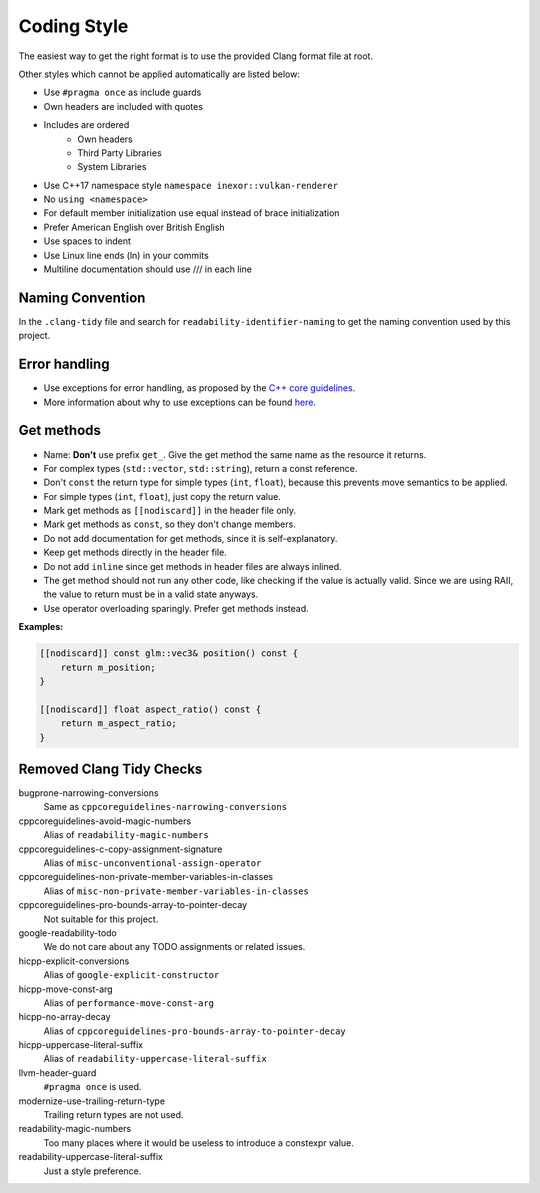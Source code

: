 Coding Style
============

The easiest way to get the right format is to use the provided Clang format file at root.

Other styles which cannot be applied automatically are listed below:

- Use ``#pragma once`` as include guards
- Own headers are included with quotes
- Includes are ordered
    - Own headers
    - Third Party Libraries
    - System Libraries
- Use C++17 namespace style ``namespace inexor::vulkan-renderer``
- No ``using <namespace>``
- For default member initialization use equal instead of brace initialization
- Prefer American English over British English
- Use spaces to indent
- Use Linux line ends (ln) in your commits
- Multiline documentation should use /// in each line

Naming Convention
-----------------

In the ``.clang-tidy`` file and search for ``readability-identifier-naming`` to get the naming convention used by this project.

Error handling
---------------

- Use exceptions for error handling, as proposed by the `C++ core guidelines <https://isocpp.github.io/CppCoreGuidelines/CppCoreGuidelines#S-errors>`__.
- More information about why to use exceptions can be found `here <https://isocpp.org/wiki/faq/exceptions>`__.

Get methods
-----------

- Name: **Don't** use prefix ``get_``. Give the get method the same name as the resource it returns.
- For complex types (``std::vector``, ``std::string``), return a const reference.
- Don't ``const`` the return type for simple types (``int``, ``float``), because this prevents move semantics to be applied.
- For simple types (``int``, ``float``), just copy the return value.
- Mark get methods as ``[[nodiscard]]`` in the header file only.
- Mark get methods as ``const``, so they don't change members.
- Do not add documentation for get methods, since it is self-explanatory.
- Keep get methods directly in the header file.
- Do not add ``inline`` since get methods in header files are always inlined.
- The get method should not run any other code, like checking if the value is actually valid. Since we are using RAII, the value to return must be in a valid state anyways.
- Use operator overloading sparingly. Prefer get methods instead.

**Examples:**

.. code-block:: cpp

    [[nodiscard]] const glm::vec3& position() const {
        return m_position;
    }

    [[nodiscard]] float aspect_ratio() const {
        return m_aspect_ratio;
    }


Removed Clang Tidy Checks
-------------------------

bugprone-narrowing-conversions
    Same as ``cppcoreguidelines-narrowing-conversions``
cppcoreguidelines-avoid-magic-numbers
    Alias of ``readability-magic-numbers``
cppcoreguidelines-c-copy-assignment-signature
    Alias of ``misc-unconventional-assign-operator``
cppcoreguidelines-non-private-member-variables-in-classes
    Alias of ``misc-non-private-member-variables-in-classes``
cppcoreguidelines-pro-bounds-array-to-pointer-decay
    Not suitable for this project.
google-readability-todo
    We do not care about any TODO assignments or related issues.
hicpp-explicit-conversions
    Alias of ``google-explicit-constructor``
hicpp-move-const-arg
    Alias of ``performance-move-const-arg``
hicpp-no-array-decay
    Alias of ``cppcoreguidelines-pro-bounds-array-to-pointer-decay``
hicpp-uppercase-literal-suffix
    Alias of ``readability-uppercase-literal-suffix``
llvm-header-guard
    ``#pragma once`` is used.
modernize-use-trailing-return-type
    Trailing return types are not used.
readability-magic-numbers
    Too many places where it would be useless to introduce a constexpr value.
readability-uppercase-literal-suffix
    Just a style preference.
